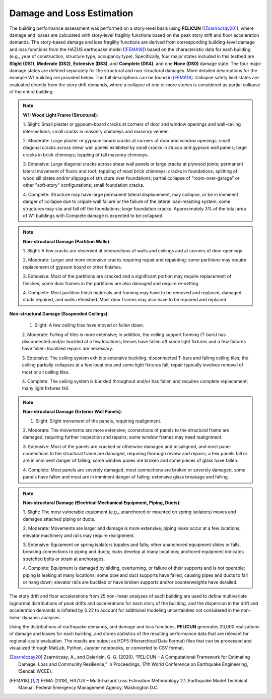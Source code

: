 .. _lbl-testbed_SF_damage_and_loss:

**************************
Damage and Loss Estimation
**************************

The building performance assessment was performed on a
story-level basis using **PELICUN** ([Zsarnóczay20]_), where damage and losses are calculated with story-level
fragility functions based on the peak story drift and
floor acceleration demands. The story-based damage and loss
fragility functions are derived from corresponding building-level
damage and loss functions from the HAZUS earthquake
model ([FEMA18]_) based on the characteristic data for each
building (e.g., year of construction, structure type, occupancy
type). Specifically, four major states included in this 
testbed are **Slight (DS1)**, **Moderate (DS2)**, **Extensive (DS3)**, 
and **Complete (DS4)**, and one **None (DS0)** damage 
state. The four major damage states are defined separately for the 
structural and non-structural damages. More detailed 
descriptions for the example W1 building are provided below. 
The full descriptions can be found in [FEMA18]_.
Collapse safety limit states are evaluated directly from the
story drift demands, where a collapse of one or more stories is
considered as partial collapse of the entire building.

.. note::

   **W1: Wood Light Frame (Structural)**:

   1. Slight: Small plaster or gypsum-board cracks at corners of door and
   window openings and wall-ceiling intersections; small cracks in masonry chimneys and
   masonry veneer.

   2. Moderate: Large plaster or gypsum-board cracks at corners of door
   and window openings; small diagonal cracks across shear wall panels exhibited by small
   cracks in stucco and gypsum wall panels; large cracks in brick chimneys; toppling of tall
   masonry chimneys.

   3. Extensive: Large diagonal cracks across shear wall panels or large
   cracks at plywood joints; permanent lateral movement of floors and roof; toppling of most
   brick chimneys; cracks in foundations; splitting of wood sill plates and/or slippage of
   structure over foundations; partial collapse of "room-over-garage" or other "soft-story"
   configurations; small foundation cracks.

   4. Complete: Structure may have large permanent lateral displacement,
   may collapse, or be in imminent danger of collapse due to cripple wall failure or the failure
   of the lateral load-resisting system; some structures may slip and fall off the foundations;
   large foundation cracks. Approximately 3\% of the total area of W1 buildings with Complete
   damage is expected to be collapsed.

.. note::

   **Non-structural Damage (Partition Walls)**:

   1. Slight: A few cracks are observed at intersections of walls and
   ceilings and at corners of door openings.

   2. Moderate: Larger and more extensive cracks requiring repair and
   repainting; some partitions may require replacement of gypsum board or other finishes.

   3. Extensive: Most of the partitions are cracked and a significant
   portion may require replacement of finishes; some door frames in the partitions are also
   damaged and require re-setting.

   4. Complete: Most partition finish materials and framing may have to
   be removed and replaced, damaged studs repaired, and walls refinished. Most door frames
   may also have to be repaired and replaced.

.. note::

**Non-structural Damage (Suspended Ceilings)**:

   1. Slight: A few ceiling tiles have moved or fallen down.

   2. Moderate: Falling of tiles is more extensive; in addition, the ceiling
   support framing (T-bars) has disconnected and/or buckled at a few locations; lenses have
   fallen off some light fixtures and a few fixtures have fallen; localized repairs are necessary.

   3. Extensive: The ceiling system exhibits extensive buckling,
   disconnected T-bars and falling ceiling tiles; the ceiling partially collapses at a few locations and
   some light fixtures fall; repair typically involves removal of most or all ceiling tiles.

   4. Complete: The ceiling system is buckled throughout and/or has fallen
   and requires complete replacement; many light fixtures fall.

.. note::

   **Non-structural Damage (Exterior Wall Panels)**:

   1. Slight: Slight movement of the panels, requiring realignment.

   2. Moderate: The movements are more extensive; connections of
   panels to the structural frame are damaged, requiring further inspection and repairs; some
   window frames may need realignment.

   3. Extensive: Most of the panels are cracked or otherwise damaged
   and misaligned, and most panel connections to the structural frame are damaged, requiring
   thorough review and repairs; a few panels fall or are in imminent danger of falling; some
   window panes are broken and some pieces of glass have fallen.

   4. Complete: Most panels are severely damaged, most connections
   are broken or severely damaged, some panels have fallen and most are in imminent
   danger of falling; extensive glass breakage and falling.

.. note::

   **Non-structural Damage (Electrical Mechanical Equipment, Piping, Ducts)**:

   1. Slight: The most vulnerable equipment (e.g., unanchored or
   mounted on spring isolators) moves and damages attached piping or ducts.

   2. Moderate: Movements are larger and damage is more extensive;
   piping leaks occur at a few locations; elevator machinery and rails may require realignment.

   3. Extensive: Equipment on spring isolators topples and falls; other
   unanchored equipment slides or falls, breaking connections to piping and ducts; leaks
   develop at many locations; anchored equipment indicates stretched bolts or strain at
   anchorages.

   4. Complete: Equipment is damaged by sliding, overturning, or failure
   of their supports and is not operable; piping is leaking at many locations; some pipe and
   duct supports have failed, causing pipes and ducts to fall or hang down; elevator rails are
   buckled or have broken supports and/or counterweights have derailed. 

The story drift and floor accelerations from 25 non-linear analyses of each
building are used to define multivariate lognormal distributions
of peak drifts and accelerations for each story of the building,
and the dispersion in the drift and acceleration demands is
inflated by 0.22 to account for additional modeling uncertainties
not considered in the non-linear dynamic analyses. 

Using the distributions of earthquake demands, and damage and loss
functions, **PELICUN** generates 20,000 realizations of damage and
losses for each building, and stores statistics of the resulting
performance data that are relevant for regional-scale evaluation.
The results are output as HDF5 (Hierarchical Data Format) files
that can be processed and visualized through MatLab, Python,
Jupyter notebooks, or converted to CSV format.



.. [Zsarnóczay20]
   Zsarnóczay, A., and Deierlein, G. G. (2020). “PELICUN – A Computational Framework for Estimating Damage, Loss and Community Resilience,” 
   in Proceedings, 17th World Conference on Earthquake Engineering, (Sendai: WCEE).

.. [FEMA18]
   FEMA (2018), HAZUS – Multi-hazard Loss Estimation Methodology 2.1, Earthquake Model Technical Manual, Federal Emergency Management Agency, Washington D.C.
